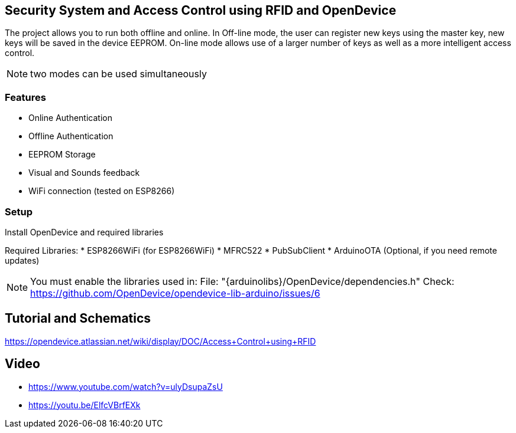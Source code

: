 == Security System and Access Control using RFID and OpenDevice

The project allows you to run both offline and online.
In Off-line mode, the user can register new keys using the master key, new keys will be saved in the device EEPROM.
On-line mode allows use of a larger number of keys as well as a more intelligent access control.

NOTE: two modes can be used simultaneously

=== Features
 * Online Authentication
 * Offline Authentication
 * EEPROM Storage
 * Visual and Sounds feedback
 * WiFi connection (tested on ESP8266)

=== Setup 

Install OpenDevice and required libraries

Required Libraries:
 * ESP8266WiFi  (for ESP8266WiFi)
 * MFRC522
 * PubSubClient
 * ArduinoOTA (Optional, if you need remote updates)

NOTE: You must enable the libraries used in: File: "{arduinolibs}/OpenDevice/dependencies.h"               
Check: https://github.com/OpenDevice/opendevice-lib-arduino/issues/6

== Tutorial and Schematics

https://opendevice.atlassian.net/wiki/display/DOC/Access+Control+using+RFID

== Video

* https://www.youtube.com/watch?v=ulyDsupaZsU
* https://youtu.be/ElfcVBrfEXk


